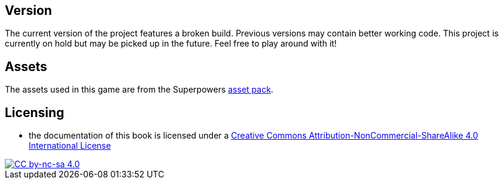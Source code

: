 ## Version

The current version of the project features a broken build.
Previous versions may contain better working code.
This project is currently on hold but may be picked up in the future.
Feel free to play around with it!

## Assets

The assets used in this game are from the Superpowers https://sparklinlabs.itch.io/superpowers[asset pack].

## Licensing

* the documentation of this book is licensed under a http://creativecommons.org/licenses/by-nc-sa/4.0/[Creative Commons Attribution-NonCommercial-ShareAlike 4.0 International License]

image::https://i.creativecommons.org/l/by-nc-sa/4.0/88x31.png[alt="CC by-nc-sa 4.0", link="http://creativecommons.org/licenses/by-nc-sa/4.0/"]
